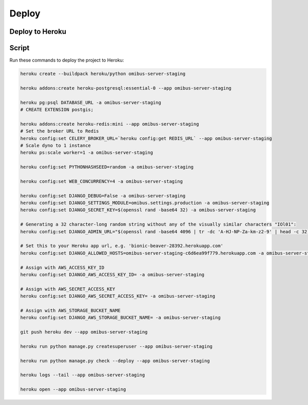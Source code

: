 Deploy
======================================================================

Deploy to Heroku
----------------------------------------------------------------------

Script
------

Run these commands to deploy the project to Heroku:

.. code-block:: bash

    heroku create --buildpack heroku/python omibus-server-staging

    heroku addons:create heroku-postgresql:essential-0 --app omibus-server-staging

    heroku pg:psql DATABASE_URL -a omibus-server-staging
    # CREATE EXTENSION postgis;

    heroku addons:create heroku-redis:mini --app omibus-server-staging
    # Set the broker URL to Redis
    heroku config:set CELERY_BROKER_URL=`heroku config:get REDIS_URL` --app omibus-server-staging
    # Scale dyno to 1 instance
    heroku ps:scale worker=1 -a omibus-server-staging

    heroku config:set PYTHONHASHSEED=random -a omibus-server-staging

    heroku config:set WEB_CONCURRENCY=4 -a omibus-server-staging

    heroku config:set DJANGO_DEBUG=False -a omibus-server-staging
    heroku config:set DJANGO_SETTINGS_MODULE=omibus.settings.production -a omibus-server-staging
    heroku config:set DJANGO_SECRET_KEY=$(openssl rand -base64 32) -a omibus-server-staging

    # Generating a 32 character-long random string without any of the visually similar characters "IOl01":
    heroku config:set DJANGO_ADMIN_URL="$(openssl rand -base64 4096 | tr -dc 'A-HJ-NP-Za-km-z2-9' | head -c 32)/" -a omibus-server-staging

    # Set this to your Heroku app url, e.g. 'bionic-beaver-28392.herokuapp.com'
    heroku config:set DJANGO_ALLOWED_HOSTS=omibus-server-staging-c6d6ea99f779.herokuapp.com -a omibus-server-staging

    # Assign with AWS_ACCESS_KEY_ID
    heroku config:set DJANGO_AWS_ACCESS_KEY_ID= -a omibus-server-staging

    # Assign with AWS_SECRET_ACCESS_KEY
    heroku config:set DJANGO_AWS_SECRET_ACCESS_KEY= -a omibus-server-staging

    # Assign with AWS_STORAGE_BUCKET_NAME
    heroku config:set DJANGO_AWS_STORAGE_BUCKET_NAME= -a omibus-server-staging

    git push heroku dev --app omibus-server-staging

    heroku run python manage.py createsuperuser --app omibus-server-staging

    heroku run python manage.py check --deploy --app omibus-server-staging

    heroku logs --tail --app omibus-server-staging

    heroku open --app omibus-server-staging
